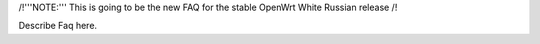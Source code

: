 /!\ '''NOTE:''' This is going to be the new FAQ for the stable OpenWrt
White Russian release /!\

Describe Faq here.
